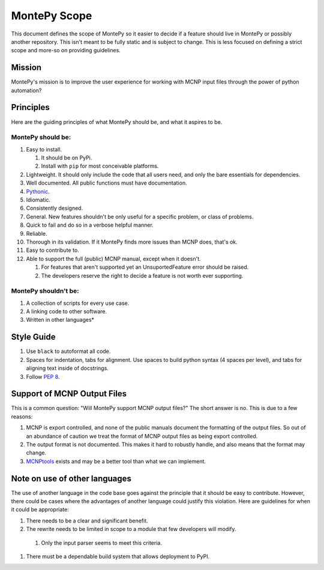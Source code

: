 .. _scope:

MontePy Scope
=============

This document defines the scope of MontePy so it easier to decide if a feature should live in MontePy or possibly another repository.
This isn't meant to be fully static and is subject to change.
This is less focused on defining a strict scope and more-so on providing guidelines.

Mission
-------

MontePy's mission is to improve the user experience for working with MCNP input files through the power of python automation?

Principles 
----------

Here are the guiding principles of what MontePy should be, and what it aspires to be.

MontePy should be:
^^^^^^^^^^^^^^^^^^

#. Easy to install. 

   #. It should be on PyPi.
   #. Install with ``pip`` for most conceivable platforms. 

#. Lightweight. It should only include the code that all users need, and only the bare essentials for dependencies. 
#. Well documented. All public functions must have documentation.
#. `Pythonic <https://en.wikipedia.org/wiki/Zen_of_Python>`_.
#. Idiomatic.
#. Consistently designed.
#. General. New features shouldn't be only useful for a specific problem, or class of problems.
#. Quick to fail and do so in a verbose helpful manner.
#. Reliable. 
#. Thorough in its validation. If it MontePy finds more issues than MCNP does, that's ok. 
#. Easy to contribute to.
#. Able to support the full (public) MCNP manual, except when it doesn't.

   #. For features that aren't supported yet an UnsuportedFeature error should be raised.
   #. The developers reserve the right to decide a feature is not worth ever supporting.


MontePy shouldn't be:
^^^^^^^^^^^^^^^^^^^^^

#. A collection of scripts for every use case.
#. A linking code to other software.
#. Written in other languages*


Style Guide
-----------
#. Use ``black`` to autoformat all code.
#. Spaces for indentation, tabs for alignment. Use spaces to build python syntax (4 spaces per level), and tabs for aligning text inside of docstrings.
#. Follow `PEP 8 <https://peps.python.org/pep-0008/>`_.

.. _output-support:

Support of MCNP Output Files
----------------------------
This is a common question: "Will MontePy support MCNP output files?"
The short answer is no.
This is due to a few reasons:

#. MCNP is export controlled, and none of the public manuals document the formatting of the output files.
   So out of an abundance of caution we treat the format of MCNP output files as being export controlled.
#. The output format is not documented. This makes it hard to robustly handle, and also means that the format may
   change.
#. `MCNPtools <https://github.com/lanl/mcnptools>`_ exists and may be a better tool than what we can implement.  


Note on use of other languages
------------------------------

The use of another language in the code base goes against the principle that it should be easy to contribute.
However, there could be cases where the advantages of another language could justify this violation.
Here are guidelines for when it could be appropriate:

#. There needs to be a clear and significant benefit.
#. The rewrite needs to be limited in scope to a module that few developers will modify.
    
  #. Only the input parser seems to meet this criteria.

#. There must be a dependable build system that allows deployment to PyPI.
